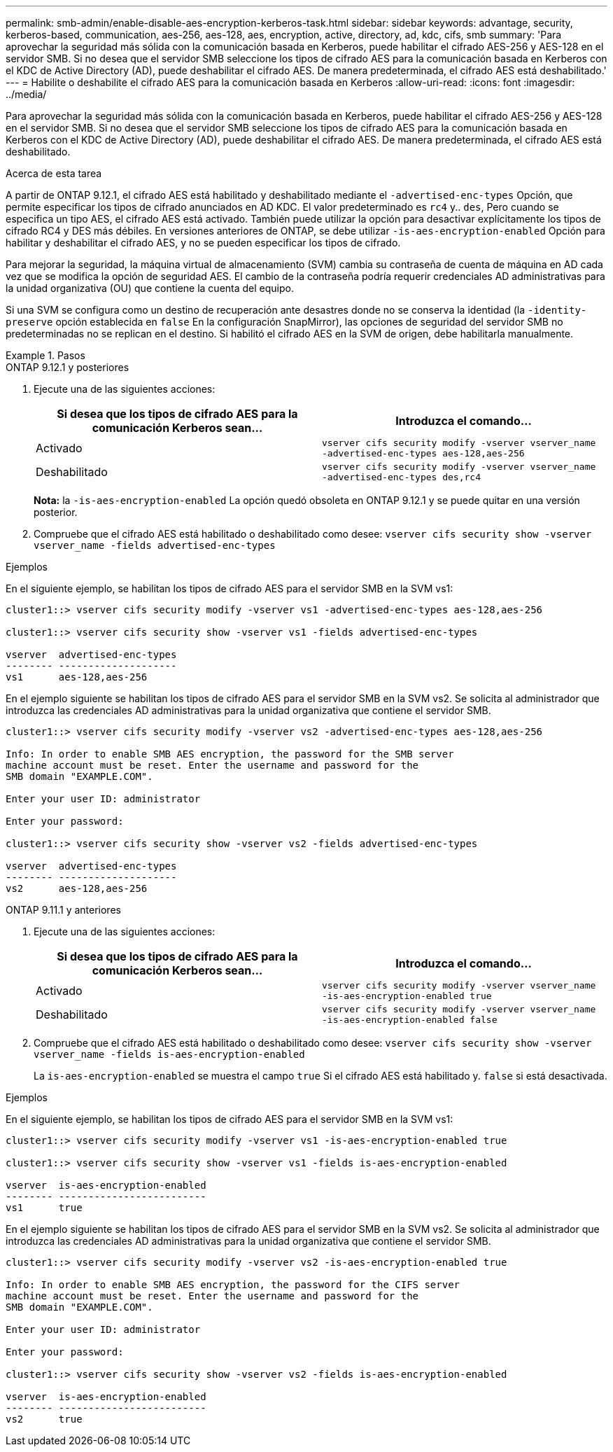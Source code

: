 ---
permalink: smb-admin/enable-disable-aes-encryption-kerberos-task.html 
sidebar: sidebar 
keywords: advantage, security, kerberos-based, communication, aes-256, aes-128, aes, encryption, active, directory, ad, kdc, cifs, smb 
summary: 'Para aprovechar la seguridad más sólida con la comunicación basada en Kerberos, puede habilitar el cifrado AES-256 y AES-128 en el servidor SMB. Si no desea que el servidor SMB seleccione los tipos de cifrado AES para la comunicación basada en Kerberos con el KDC de Active Directory (AD), puede deshabilitar el cifrado AES. De manera predeterminada, el cifrado AES está deshabilitado.' 
---
= Habilite o deshabilite el cifrado AES para la comunicación basada en Kerberos
:allow-uri-read: 
:icons: font
:imagesdir: ../media/


[role="lead"]
Para aprovechar la seguridad más sólida con la comunicación basada en Kerberos, puede habilitar el cifrado AES-256 y AES-128 en el servidor SMB. Si no desea que el servidor SMB seleccione los tipos de cifrado AES para la comunicación basada en Kerberos con el KDC de Active Directory (AD), puede deshabilitar el cifrado AES. De manera predeterminada, el cifrado AES está deshabilitado.

.Acerca de esta tarea
A partir de ONTAP 9.12.1, el cifrado AES está habilitado y deshabilitado mediante el `-advertised-enc-types` Opción, que permite especificar los tipos de cifrado anunciados en AD KDC. El valor predeterminado es `rc4` y.. `des`, Pero cuando se especifica un tipo AES, el cifrado AES está activado. También puede utilizar la opción para desactivar explícitamente los tipos de cifrado RC4 y DES más débiles. En versiones anteriores de ONTAP, se debe utilizar `-is-aes-encryption-enabled` Opción para habilitar y deshabilitar el cifrado AES, y no se pueden especificar los tipos de cifrado.

Para mejorar la seguridad, la máquina virtual de almacenamiento (SVM) cambia su contraseña de cuenta de máquina en AD cada vez que se modifica la opción de seguridad AES. El cambio de la contraseña podría requerir credenciales AD administrativas para la unidad organizativa (OU) que contiene la cuenta del equipo.

Si una SVM se configura como un destino de recuperación ante desastres donde no se conserva la identidad (la `-identity-preserve` opción establecida en `false` En la configuración SnapMirror), las opciones de seguridad del servidor SMB no predeterminadas no se replican en el destino. Si habilitó el cifrado AES en la SVM de origen, debe habilitarla manualmente.

.Pasos
[role="tabbed-block"]
====
.ONTAP 9.12.1 y posteriores
--
. Ejecute una de las siguientes acciones:
+
|===
| Si desea que los tipos de cifrado AES para la comunicación Kerberos sean... | Introduzca el comando... 


 a| 
Activado
 a| 
`vserver cifs security modify -vserver vserver_name -advertised-enc-types aes-128,aes-256`



 a| 
Deshabilitado
 a| 
`vserver cifs security modify -vserver vserver_name -advertised-enc-types des,rc4`

|===
+
*Nota:* la `-is-aes-encryption-enabled` La opción quedó obsoleta en ONTAP 9.12.1 y se puede quitar en una versión posterior.

. Compruebe que el cifrado AES está habilitado o deshabilitado como desee: `vserver cifs security show -vserver vserver_name -fields advertised-enc-types`


.Ejemplos
En el siguiente ejemplo, se habilitan los tipos de cifrado AES para el servidor SMB en la SVM vs1:

[listing]
----
cluster1::> vserver cifs security modify -vserver vs1 -advertised-enc-types aes-128,aes-256

cluster1::> vserver cifs security show -vserver vs1 -fields advertised-enc-types

vserver  advertised-enc-types
-------- --------------------
vs1      aes-128,aes-256
----
En el ejemplo siguiente se habilitan los tipos de cifrado AES para el servidor SMB en la SVM vs2. Se solicita al administrador que introduzca las credenciales AD administrativas para la unidad organizativa que contiene el servidor SMB.

[listing]
----
cluster1::> vserver cifs security modify -vserver vs2 -advertised-enc-types aes-128,aes-256

Info: In order to enable SMB AES encryption, the password for the SMB server
machine account must be reset. Enter the username and password for the
SMB domain "EXAMPLE.COM".

Enter your user ID: administrator

Enter your password:

cluster1::> vserver cifs security show -vserver vs2 -fields advertised-enc-types

vserver  advertised-enc-types
-------- --------------------
vs2      aes-128,aes-256


----
--
.ONTAP 9.11.1 y anteriores
--
. Ejecute una de las siguientes acciones:
+
|===
| Si desea que los tipos de cifrado AES para la comunicación Kerberos sean... | Introduzca el comando... 


 a| 
Activado
 a| 
`vserver cifs security modify -vserver vserver_name -is-aes-encryption-enabled true`



 a| 
Deshabilitado
 a| 
`vserver cifs security modify -vserver vserver_name -is-aes-encryption-enabled false`

|===
. Compruebe que el cifrado AES está habilitado o deshabilitado como desee: `vserver cifs security show -vserver vserver_name -fields is-aes-encryption-enabled`
+
La `is-aes-encryption-enabled` se muestra el campo `true` Si el cifrado AES está habilitado y. `false` si está desactivada.



.Ejemplos
En el siguiente ejemplo, se habilitan los tipos de cifrado AES para el servidor SMB en la SVM vs1:

[listing]
----
cluster1::> vserver cifs security modify -vserver vs1 -is-aes-encryption-enabled true

cluster1::> vserver cifs security show -vserver vs1 -fields is-aes-encryption-enabled

vserver  is-aes-encryption-enabled
-------- -------------------------
vs1      true
----
En el ejemplo siguiente se habilitan los tipos de cifrado AES para el servidor SMB en la SVM vs2. Se solicita al administrador que introduzca las credenciales AD administrativas para la unidad organizativa que contiene el servidor SMB.

[listing]
----
cluster1::> vserver cifs security modify -vserver vs2 -is-aes-encryption-enabled true

Info: In order to enable SMB AES encryption, the password for the CIFS server
machine account must be reset. Enter the username and password for the
SMB domain "EXAMPLE.COM".

Enter your user ID: administrator

Enter your password:

cluster1::> vserver cifs security show -vserver vs2 -fields is-aes-encryption-enabled

vserver  is-aes-encryption-enabled
-------- -------------------------
vs2      true
----
--
====